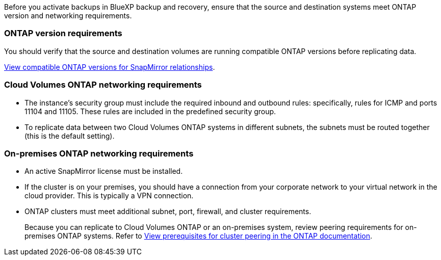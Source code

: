 
//== Prepare source and destination systems for replication
Before you activate backups in BlueXP backup and recovery, ensure that the source and destination systems meet ONTAP version and networking requirements. 

//This section and its subsections are an Include for Back up on-premises ONTAP to AWS, Azure, and GCP. 

=== ONTAP version requirements 

You should verify that the source and destination volumes are running compatible ONTAP versions before replicating data.

https://docs.netapp.com/us-en/ontap/data-protection/compatible-ontap-versions-snapmirror-concept.html[View compatible ONTAP versions for SnapMirror relationships^].


=== Cloud Volumes ONTAP networking requirements
* The instance’s security group must include the required inbound and outbound rules: specifically, rules for ICMP and ports 11104 and 11105. These rules are included in the predefined security group.

* To replicate data between two Cloud Volumes ONTAP systems in different subnets, the subnets must be routed together (this is the default setting).

//* To replicate data between two Cloud Volumes ONTAP systems in different cloud providers, you must have a VPN connection between the virtual networks.

=== On-premises ONTAP networking requirements
* An active SnapMirror license must be installed.

* If the cluster is on your premises, you should have a connection from your corporate network to your virtual network in the cloud provider. This is typically a VPN connection.

* ONTAP clusters must meet additional subnet, port, firewall, and cluster requirements.
+
Because you can replicate to Cloud Volumes ONTAP or an on-premises system, review peering requirements for on-premises ONTAP systems. Refer to https://docs.netapp.com/us-en/ontap-sm-classic/peering/reference_prerequisites_for_cluster_peering.html[View prerequisites for cluster peering in the ONTAP documentation^].
